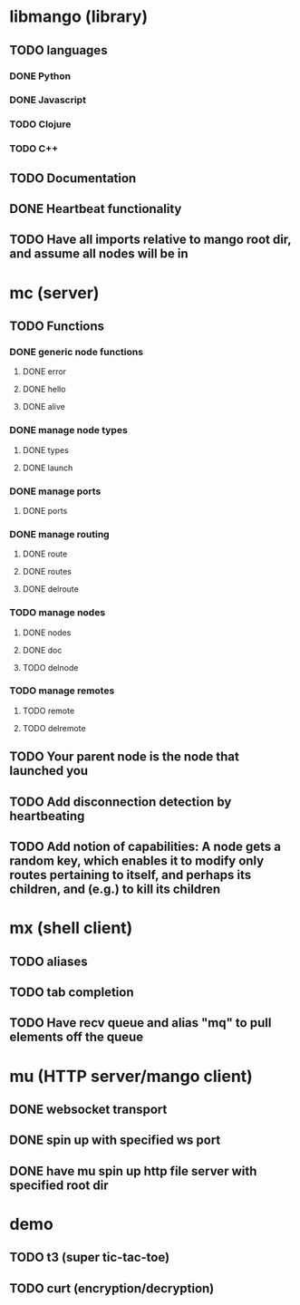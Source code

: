 * libmango (library)
** TODO languages
*** DONE Python
*** DONE Javascript
*** TODO Clojure
*** TODO C++
** TODO Documentation
** DONE Heartbeat functionality
** TODO Have all imports relative to mango root dir, and assume all nodes will be in 
* mc (server)
** TODO Functions
*** DONE generic node functions
**** DONE error
**** DONE hello
**** DONE alive
*** DONE manage node types
**** DONE types
**** DONE launch
*** DONE manage ports
**** DONE ports
*** DONE manage routing
**** DONE route
**** DONE routes
**** DONE delroute
*** TODO manage nodes
**** DONE nodes
**** DONE doc
**** TODO delnode
*** TODO manage remotes
**** TODO remote
**** TODO delremote
** TODO Your parent node is the node that launched you
** TODO Add disconnection detection by heartbeating
** TODO Add notion of capabilities: A node gets a random key, which enables it to modify only routes pertaining to itself, and perhaps its children, and (e.g.) to kill its children
* mx (shell client)
** TODO aliases
** TODO tab completion
** TODO Have recv queue and alias "mq" to pull elements off the queue
* mu (HTTP server/mango client)
** DONE websocket transport
** DONE spin up with specified ws port
** DONE have mu spin up http file server with specified root dir
* demo
** TODO t3 (super tic-tac-toe)
** TODO curt (encryption/decryption)
